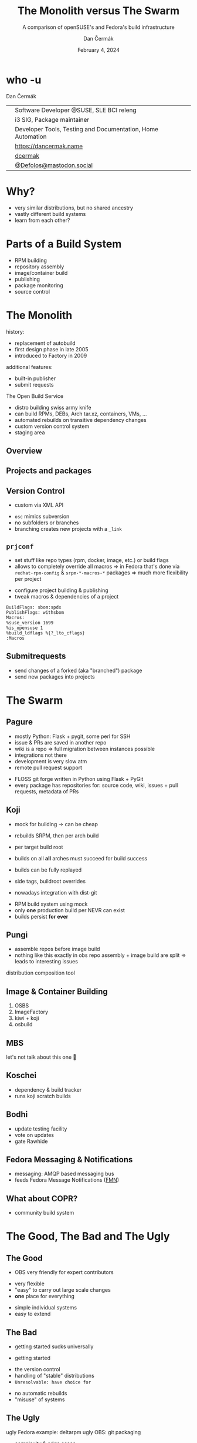 # -*- org-confirm-babel-evaluate: nil; -*-
#+AUTHOR: Dan Čermák
#+DATE: February 4, 2024
#+EMAIL: dcermak@suse.com
#+TITLE: The Monolith versus The Swarm
#+SUBTITLE: A comparison of openSUSE's and Fedora's build infrastructure

#+REVEAL_ROOT: ./node_modules/reveal.js/
#+REVEAL_THEME: simple
#+REVEAL_PLUGINS: (highlight notes history)
#+OPTIONS: toc:nil
#+REVEAL_DEFAULT_FRAG_STYLE: appear
#+REVEAL_INIT_OPTIONS: transition: 'none', hash: true
#+OPTIONS: num:nil toc:nil center:nil reveal_title_slide:nil
#+REVEAL_EXTRA_CSS: ./node_modules/@fortawesome/fontawesome-free/css/all.min.css
#+REVEAL_EXTRA_CSS: ./custom-style.css
#+REVEAL_HIGHLIGHT_CSS: ./node_modules/reveal.js/plugin/highlight/zenburn.css

#+REVEAL_TITLE_SLIDE: <h2 class="title">%t</h2>
#+REVEAL_TITLE_SLIDE: <p class="subtitle" style="color: Gray;">%s</p>
#+REVEAL_TITLE_SLIDE: <p class="author">%a</p>
#+REVEAL_TITLE_SLIDE: <div style="float:left"><a href="https://fosdem.org/2024/" target="_blank"><img src="./media/FOSDEM_logo.svg" height="50px" style="margin-bottom:-12px"/> FOSDEM 2024</a></div>
#+REVEAL_TITLE_SLIDE: <div style="float:right;font-size:35px;"><p xmlns:dct="http://purl.org/dc/terms/" xmlns:cc="http://creativecommons.org/ns#"><a href="https://creativecommons.org/licenses/by/4.0" target="_blank" rel="license noopener noreferrer" style="display:inline-block;">
#+REVEAL_TITLE_SLIDE: CC BY 4.0 <i class="fab fa-creative-commons"></i> <i class="fab fa-creative-commons-by"></i></a></p></div>

* who -u

Dan Čermák

@@html: <div style="float:center">@@
@@html: <table class="who-table">@@
@@html: <tr><td><i class="fab fa-suse"></i></td><td> Software Developer @SUSE, SLE BCI releng</td></tr>@@
@@html: <tr><td><i class="fab fa-fedora"></i></td><td> i3 SIG, Package maintainer</td></tr>@@
@@html: <tr><td><i class="far fa-heart"></i></td><td> Developer Tools, Testing and Documentation, Home Automation</td></tr>@@
@@html: <tr></tr>@@
@@html: <tr></tr>@@
@@html: <tr><td><i class="fa-solid fa-globe"></i></td><td> <a href="https://dancermak.name/">https://dancermak.name</a></td></tr>@@
@@html: <tr><td><i class="fab fa-github"></i></td><td> <a href="https://github.com/dcermak/">dcermak</a> </td></tr>@@
@@html: <tr><td><i class="fab fa-mastodon"></i></td><td> <a href="https://mastodon.social/@Defolos">@Defolos@mastodon.social</a></td></tr>@@
@@html: </table>@@
@@html: </div>@@

* Why?

#+ATTR_REVEAL: :frag (appear)
- very similar distributions, but no shared ancestry
- vastly different build systems
- learn from each other?

* Parts of a Build System

#+begin_notes
- RPM building
- repository assembly
- image/container build
- publishing
- package monitoring
- source control
#+end_notes

#+ATTR_REVEAL: :frag (appear)
@@html:<img src="./media/linux-distro-build-pipeline.svg"/>@@


* The Monolith
#+begin_notes
history:
- replacement of autobuild
- first design phase in late 2005
- introduced to Factory in 2009

additional features:
- built-in publisher
- submit requests
#+end_notes

The Open Build Service

#+ATTR_REVEAL: :frag (appear)
- distro building swiss army knife
- can build RPMs, DEBs, Arch tar.xz, containers, VMs, ...
- automated rebuilds on transitive dependency changes
- custom version control system
- staging area


** Overview

@@html:<img src="./media/obs-overview.svg"/>@@


** Projects and packages

@@html:<img src="./media/obs-devel_microos.png"/>@@

#+REVEAL: split

@@html:<img src="./media/obs-architecture.svg"/>@@

#+REVEAL: split

@@html:<img src="./media/obs-cross-project.svg"/>@@


** Version Control

#+begin_notes
- custom via XML API
#+end_notes

#+ATTR_REVEAL: :frag (appear)
- =osc= mimics subversion
- no subfolders or branches
- branching creates new projects with a =_link=


** =prjconf=

#+begin_notes
- set stuff like repo types (rpm, docker, image, etc.)
  or build flags
- allows to completely override all macros \Rightarrow in Fedora that's done via
  =redhat-rpm-config= & =srpm-*-macros-*= packages
  \Rightarrow much more flexibility per project
#+end_notes

#+ATTR_REVEAL: :frag (appear appear) :frag_idx (1 2)
- configure project building & publishing
- tweak macros & dependencies of a project

#+ATTR_REVEAL: :frag appear :frag_idx 3
#+begin_src
BuildFlags: sbom:spdx
PublishFlags: withsbom
Macros:
%suse_version 1699
%is_opensuse 1
%build_ldflags %{?_lto_cflags}
:Macros
#+end_src


** Submitrequests

@@html:<img src="media/obs-submitrequest.png" height="400px"/>@@

#+ATTR_REVEAL: :frag (appear)
- send changes of a forked (aka "branched") package
- send new packages into projects


* The Swarm

@@html:<img src="media/The_Zerg_swarm.png"/ height="500px">@@

** Pagure

#+begin_notes
- mostly Python: Flask + pygit, some perl for SSH
- issue & PRs are saved in another repo
- wiki is a repo
  \Rightarrow full migration between instances possible
- integrations not there
- development is very slow atm
- remote pull request support
#+end_notes

@@html:<img src="media/Overview-pagure-Pagure.io.png" height="300px"/>@@

#+ATTR_REVEAL: :frag (appear)
- FLOSS git forge written in Python using Flask + PyGit
- every package has repositories for: source code, wiki, issues + pull requests, metadata of PRs

** Koji

#+begin_notes
- mock for building -> can be cheap
- rebuilds SRPM, then per arch build

- per target build root
- builds on all *all* arches must succeed for build success

- builds can be fully replayed
- side tags, buildroot overrides
- nowadays integration with dist-git
#+end_notes

@@html:<img src="./media/koji-i3-build.png"/>@@

#+ATTR_REVEAL: :frag (appear)
- RPM build system using mock
- only *one* production build per NEVR can exist
- builds persist *for ever*


** Pungi
#+begin_notes
- assemble repos before image build
- nothing like this exactly in obs
  repo assembly + image build are split \Rightarrow leads to interesting issues
#+end_notes

# https://docs.pagure.org/pungi/_images/phases.svg
@@html:<img src="./media/pungi-phases.svg"/>@@

#+ATTR_REVEAL: :frag (appear)
distribution composition tool


** Image & Container Building

#+ATTR_REVEAL: :frag (appear)
1. OSBS
2. ImageFactory
3. kiwi + koji
4. osbuild


** MBS

#+ATTR_REVEAL: :frag (appear)
let's not talk about this one 🙊


** Koschei

@@html:<img src="./media/koschei-emacs.png"/>@@

#+ATTR_REVEAL: :frag (appear)
- dependency & build tracker
- runs koji scratch builds


** Bodhi

@@html:<img src="./media/bodhi-emacs-update.png" height="350px"/>@@

#+ATTR_REVEAL: :frag (appear)
- update testing facility
- vote on updates
- gate Rawhide


** Fedora Messaging & Notifications

#+ATTR_REVEAL: :frag (appear appear) :frag_idx (1 2)
- @@html:<i class="fa-brands fa-fedora"></i>@@ messaging: AMQP based messaging bus
- feeds Fedora Message Notifications ([[https://github.com/fedora-infra/fmn][FMN]])

@@html:<img src="./media/fedora-notifications-on-matrix.png" class="fragment appear" data-fragment-index="3"/>@@


** What about COPR?

#+ATTR_REVEAL: :frag (appear)
@@html:<img src="./media/copr.png"/>@@

#+ATTR_REVEAL: :frag (appear)
- community build system


* The Good, The Bad and The Ugly

** The Good

#+begin_notes
- OBS very friendly for expert contributors
#+end_notes

@@html:<i class="fa-brands fa-opensuse"></i>@@
- very flexible
- "easy" to carry out large scale changes
- *one* place for everything

@@html:<i class="fa-brands fa-fedora"></i>@@
- simple individual systems
- easy to extend


** The Bad

#+begin_notes
- getting started sucks universally
#+end_notes

- getting started

@@html:<i class="fa-brands fa-opensuse"></i>@@
- the version control
- handling of "stable" distributions
- =Unresolvable: have choice for=

@@html:<i class="fa-brands fa-fedora"></i>@@
- no automatic rebuilds
- "misuse" of systems


** The Ugly

#+begin_notes
ugly Fedora example: deltarpm
ugly OBS: git packaging
#+end_notes

@@html:<i class="fa-brands fa-opensuse"></i>@@
- complexity & edge cases
- hard to extend

@@html:<i class="fa-brands fa-fedora"></i>@@
- too many systems
- duplication


* Who's better?

#+begin_notes
- opensuse: great for rolling + devel
- fedora: great for stable distro
#+end_notes

#+ATTR_REVEAL: :frag (appear)
- both setups suck in their own ways



* Questions?

#+ATTR_REVEAL: :frag (appear)
Answers!
